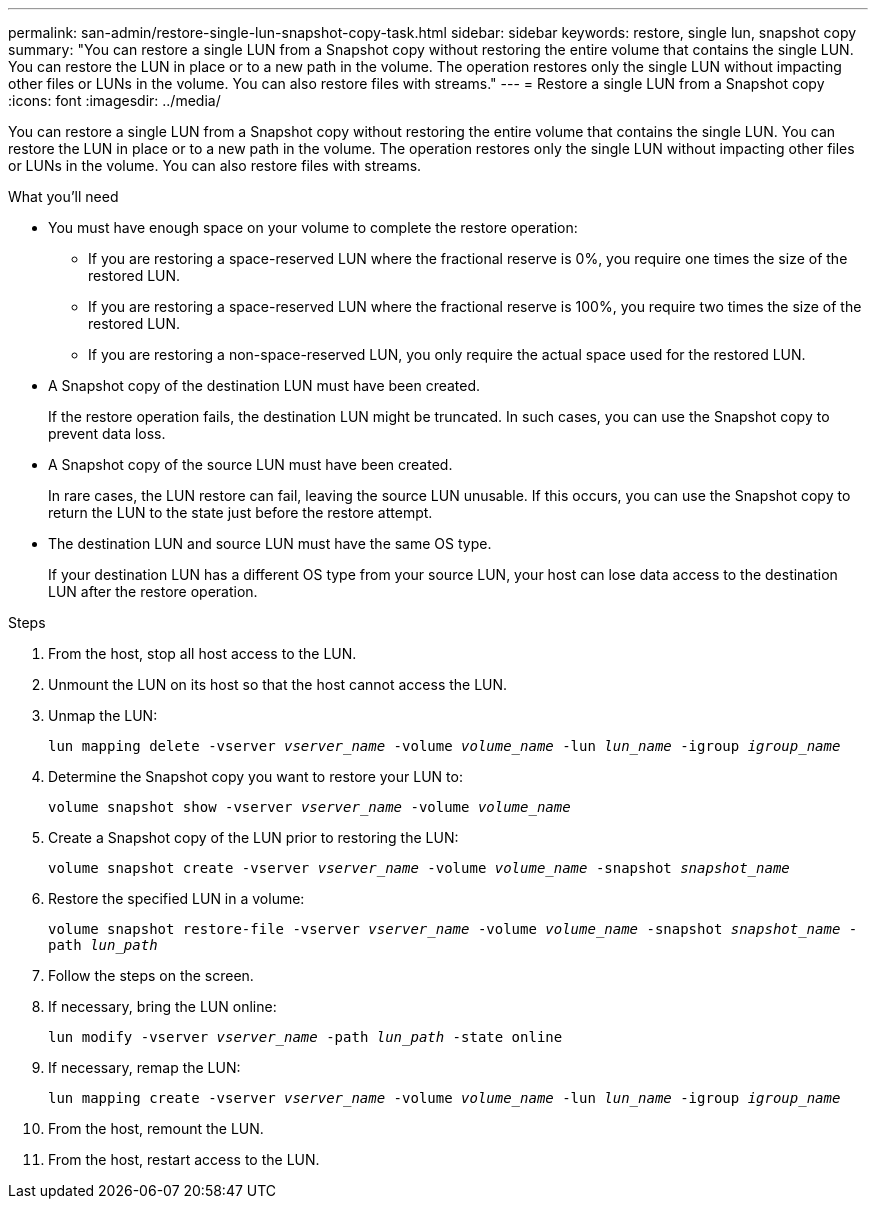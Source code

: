 ---
permalink: san-admin/restore-single-lun-snapshot-copy-task.html
sidebar: sidebar
keywords: restore, single lun, snapshot copy
summary: "You can restore a single LUN from a Snapshot copy without restoring the entire volume that contains the single LUN. You can restore the LUN in place or to a new path in the volume. The operation restores only the single LUN without impacting other files or LUNs in the volume. You can also restore files with streams."
---
= Restore a single LUN from a Snapshot copy
:icons: font
:imagesdir: ../media/

[.lead]
You can restore a single LUN from a Snapshot copy without restoring the entire volume that contains the single LUN. You can restore the LUN in place or to a new path in the volume. The operation restores only the single LUN without impacting other files or LUNs in the volume. You can also restore files with streams.

.What you'll need

* You must have enough space on your volume to complete the restore operation:
 ** If you are restoring a space-reserved LUN where the fractional reserve is 0%, you require one times the size of the restored LUN.
 ** If you are restoring a space-reserved LUN where the fractional reserve is 100%, you require two times the size of the restored LUN.
 ** If you are restoring a non-space-reserved LUN, you only require the actual space used for the restored LUN.
* A Snapshot copy of the destination LUN must have been created.
+
If the restore operation fails, the destination LUN might be truncated. In such cases, you can use the Snapshot copy to prevent data loss.

* A Snapshot copy of the source LUN must have been created.
+
In rare cases, the LUN restore can fail, leaving the source LUN unusable. If this occurs, you can use the Snapshot copy to return the LUN to the state just before the restore attempt.

* The destination LUN and source LUN must have the same OS type.
+
If your destination LUN has a different OS type from your source LUN, your host can lose data access to the destination LUN after the restore operation.

.Steps

. From the host, stop all host access to the LUN.
. Unmount the LUN on its host so that the host cannot access the LUN.
. Unmap the LUN:
+
`lun mapping delete -vserver _vserver_name_ -volume _volume_name_ -lun _lun_name_ -igroup _igroup_name_`
. Determine the Snapshot copy you want to restore your LUN to:
+
`volume snapshot show -vserver _vserver_name_ -volume _volume_name_`
. Create a Snapshot copy of the LUN prior to restoring the LUN:
+
`volume snapshot create -vserver _vserver_name_ -volume _volume_name_ -snapshot _snapshot_name_`
. Restore the specified LUN in a volume:
+
`volume snapshot restore-file -vserver _vserver_name_ -volume _volume_name_ -snapshot _snapshot_name_ -path _lun_path_`
. Follow the steps on the screen.
. If necessary, bring the LUN online:
+
`lun modify -vserver _vserver_name_ -path _lun_path_ -state online`
. If necessary, remap the LUN:
+
`lun mapping create -vserver _vserver_name_ -volume _volume_name_ -lun _lun_name_ -igroup _igroup_name_`
. From the host, remount the LUN.
. From the host, restart access to the LUN.
